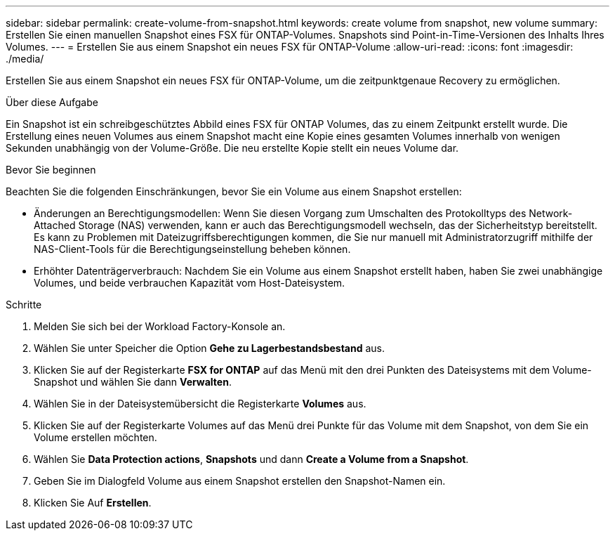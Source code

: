 ---
sidebar: sidebar 
permalink: create-volume-from-snapshot.html 
keywords: create volume from snapshot, new volume 
summary: Erstellen Sie einen manuellen Snapshot eines FSX für ONTAP-Volumes. Snapshots sind Point-in-Time-Versionen des Inhalts Ihres Volumes. 
---
= Erstellen Sie aus einem Snapshot ein neues FSX für ONTAP-Volume
:allow-uri-read: 
:icons: font
:imagesdir: ./media/


[role="lead"]
Erstellen Sie aus einem Snapshot ein neues FSX für ONTAP-Volume, um die zeitpunktgenaue Recovery zu ermöglichen.

.Über diese Aufgabe
Ein Snapshot ist ein schreibgeschütztes Abbild eines FSX für ONTAP Volumes, das zu einem Zeitpunkt erstellt wurde. Die Erstellung eines neuen Volumes aus einem Snapshot macht eine Kopie eines gesamten Volumes innerhalb von wenigen Sekunden unabhängig von der Volume-Größe. Die neu erstellte Kopie stellt ein neues Volume dar.

.Bevor Sie beginnen
Beachten Sie die folgenden Einschränkungen, bevor Sie ein Volume aus einem Snapshot erstellen:

* Änderungen an Berechtigungsmodellen: Wenn Sie diesen Vorgang zum Umschalten des Protokolltyps des Network-Attached Storage (NAS) verwenden, kann er auch das Berechtigungsmodell wechseln, das der Sicherheitstyp bereitstellt. Es kann zu Problemen mit Dateizugriffsberechtigungen kommen, die Sie nur manuell mit Administratorzugriff mithilfe der NAS-Client-Tools für die Berechtigungseinstellung beheben können.
* Erhöhter Datenträgerverbrauch: Nachdem Sie ein Volume aus einem Snapshot erstellt haben, haben Sie zwei unabhängige Volumes, und beide verbrauchen Kapazität vom Host-Dateisystem.


.Schritte
. Melden Sie sich bei der Workload Factory-Konsole an.
. Wählen Sie unter Speicher die Option *Gehe zu Lagerbestandsbestand* aus.
. Klicken Sie auf der Registerkarte *FSX for ONTAP* auf das Menü mit den drei Punkten des Dateisystems mit dem Volume-Snapshot und wählen Sie dann *Verwalten*.
. Wählen Sie in der Dateisystemübersicht die Registerkarte *Volumes* aus.
. Klicken Sie auf der Registerkarte Volumes auf das Menü drei Punkte für das Volume mit dem Snapshot, von dem Sie ein Volume erstellen möchten.
. Wählen Sie *Data Protection actions*, *Snapshots* und dann *Create a Volume from a Snapshot*.
. Geben Sie im Dialogfeld Volume aus einem Snapshot erstellen den Snapshot-Namen ein.
. Klicken Sie Auf *Erstellen*.

